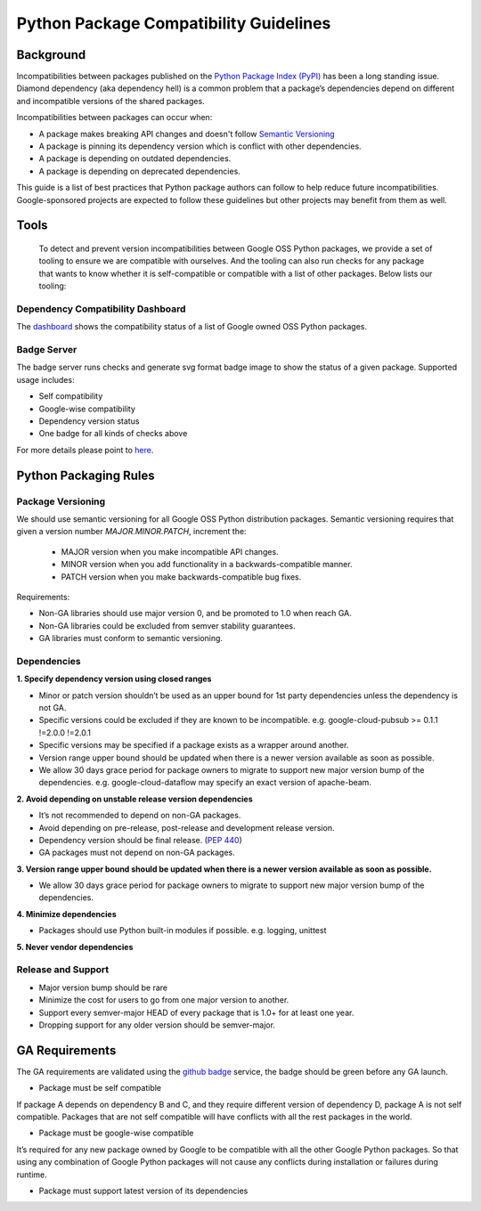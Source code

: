 Python Package Compatibility Guidelines
=======================================

----------
Background
----------

Incompatibilities between packages published on the `Python Package Index (PyPI)`_
has been a long standing issue. Diamond dependency (aka dependency hell) is a
common problem that a package’s dependencies depend on different and
incompatible versions of the shared packages.

.. _Python Package Index (PyPI): https://pypi.org/

Incompatibilities between packages can occur when:

- A package makes breaking API changes and doesn't follow `Semantic Versioning`_
- A package is pinning its dependency version which is conflict with other dependencies.
- A package is depending on outdated dependencies.
- A package is depending on deprecated dependencies.

.. _Semantic Versioning: https://semver.org/

This guide is a list of best practices that Python package authors can follow
to help reduce future incompatibilities. Google-sponsored projects are expected
to follow these guidelines but other projects may benefit from them as well.

-----
Tools
-----

    To detect and prevent version incompatibilities between Google OSS Python
    packages, we provide a set of tooling to ensure we are compatible with
    ourselves. And the tooling can also run checks for any package that wants to
    know whether it is self-compatible or compatible with a list of other packages.
    Below lists our tooling:

Dependency Compatibility Dashboard
----------------------------------

The `dashboard`_ shows the compatibility status of a list of Google owned OSS
Python packages.

.. _dashboard: https://googlecloudplatform.github.io/cloud-opensource-python/

Badge Server
------------

The badge server runs checks and generate svg format badge image to show the
status of a given package. Supported usage includes:

- Self compatibility
- Google-wise compatibility
- Dependency version status
- One badge for all kinds of checks above

For more details please point to `here`_.

.. _here: https://github.com/GoogleCloudPlatform/cloud-opensource-python/tree/master/badge_server

----------------------
Python Packaging Rules
----------------------

Package Versioning
------------------

We should use semantic versioning for all Google OSS Python distribution
packages. Semantic versioning requires that given a version number
`MAJOR.MINOR.PATCH`, increment the:

    * MAJOR version when you make incompatible API changes.
    * MINOR version when you add functionality in a backwards-compatible manner.
    * PATCH version when you make backwards-compatible bug fixes.

Requirements:

- Non-GA libraries should use major version 0, and be promoted to 1.0 when reach GA.
- Non-GA libraries could be excluded from semver stability guarantees.
- GA libraries must conform to semantic versioning.

Dependencies
------------

**1. Specify dependency version using closed ranges**

- Minor or patch version shouldn’t be used as an upper bound for 1st party dependencies unless the dependency is not GA.
- Specific versions could be excluded if they are known to be incompatible. e.g. google-cloud-pubsub >= 0.1.1 !=2.0.0 !=2.0.1
- Specific versions may be specified if a package exists as a wrapper around another.
- Version range upper bound should be updated when there is a newer version available as soon as possible.
- We allow 30 days grace period for package owners to migrate to support new major version bump of the dependencies. e.g. google-cloud-dataflow may specify an exact version of apache-beam.

**2. Avoid depending on unstable release version dependencies**

- It’s not recommended to depend on non-GA packages.
- Avoid depending on pre-release, post-release and development release version.
- Dependency version should be final release. (`PEP 440`_)
- GA packages must not depend on non-GA packages.

**3. Version range upper bound should be updated when there is a newer version available as soon as possible.**

- We allow 30 days grace period for package owners to migrate to support new major version bump of the dependencies.

**4. Minimize dependencies**

- Packages should use Python built-in modules if possible. e.g. logging, unittest

**5. Never vendor dependencies**

.. _PEP 440: https://www.python.org/dev/peps/pep-0440/#final-releases

Release and Support
-------------------

- Major version bump should be rare
- Minimize the cost for users to go from one major version to another.
- Support every semver-major HEAD of every package that is 1.0+ for at least one year.
- Dropping support for any older version should be semver-major.

---------------
GA Requirements
---------------

The GA requirements are validated using the `github badge`_ service, the badge
should be green before any GA launch.

- Package must be self compatible
If package A depends on dependency B and C, and they require different version
of dependency D, package A is not self compatible. Packages that are not self
compatible will have conflicts with all the rest packages in the world.

- Package must be google-wise compatible
It’s required for any new package owned by Google to be compatible with all the other Google Python packages. So that using any combination of Google Python packages will not cause any conflicts during installation or failures during runtime.

- Package must support latest version of its dependencies

.. _github badge: https://github.com/GoogleCloudPlatform/cloud-opensource-python/blob/master/badge_server/README.rst
